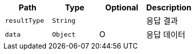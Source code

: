 |===
|Path|Type|Optional|Description

    |`+resultType+`
    |`+String+`
    |
    |응답 결과
    |`+data+`
    |`+Object+`
    |O
    |응답 데이터

|===